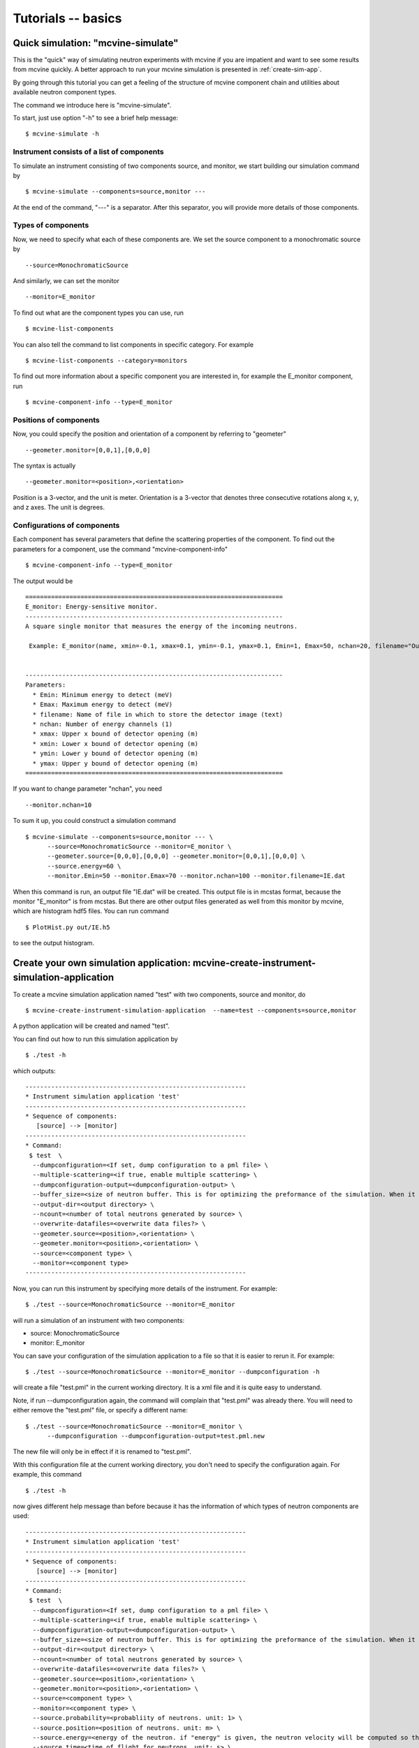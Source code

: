 .. _tutorials-basics:

Tutorials -- basics
===================


Quick simulation: "mcvine-simulate"
-----------------------------------
This is the "quick" way of simulating neutron experiments with mcvine if you 
are impatient and want to see some results from mcvine quickly. 
A better approach to run your mcvine simulation is presented in :ref:`create-sim-app`.

By going through this tutorial you can get a feeling of the structure 
of mcvine component chain and utilities about
available neutron component types.

The command we introduce here is "mcvine-simulate".

To start, just use option "-h" to see a brief help message::

 $ mcvine-simulate -h

Instrument consists of a list of components
^^^^^^^^^^^^^^^^^^^^^^^^^^^^^^^^^^^^^^^^^^^

To simulate an instrument consisting of two components source, and monitor, we
start building our simulation command by ::

 $ mcvine-simulate --components=source,monitor ---

At the end of the command, "---" is a separator. After this separator, you will
provide more details of those components.

Types of components
^^^^^^^^^^^^^^^^^^^
Now, we need to specify what each of these components are.
We set the source component to a monochromatic source by ::

 --source=MonochromaticSource

And similarly, we can set the monitor ::

 --monitor=E_monitor

To find out what are the component types you can use, run ::

 $ mcvine-list-components

You can also tell the command to list components in specific category. For example ::

 $ mcvine-list-components --category=monitors

To find out more information about a specific component you are interested in, for example
the E_monitor component, run ::

 $ mcvine-component-info --type=E_monitor


Positions of components
^^^^^^^^^^^^^^^^^^^^^^^
Now, you could specify the position and orientation of a component by referring to "geometer" ::

 --geometer.monitor=[0,0,1],[0,0,0]

The syntax is actually ::

 --geometer.monitor=<position>,<orientation>

Position is a 3-vector, and the unit is meter.
Orientation is a 3-vector that denotes three consecutive rotations along
x, y, and z axes. 
The unit is degrees.


Configurations of components
^^^^^^^^^^^^^^^^^^^^^^^^^^^^
Each component has several parameters that define the scattering properties of the
component. To find out the parameters for a component, use the command 
"mcvine-component-info" ::

 $ mcvine-component-info --type=E_monitor

The output would be ::

  ======================================================================
  E_monitor: Energy-sensitive monitor.
  ----------------------------------------------------------------------
  A square single monitor that measures the energy of the incoming neutrons.
  
   Example: E_monitor(name, xmin=-0.1, xmax=0.1, ymin=-0.1, ymax=0.1, Emin=1, Emax=50, nchan=20, filename="Output.nrj")

   
  ----------------------------------------------------------------------
  Parameters:
    * Emin: Minimum energy to detect (meV) 
    * Emax: Maximum energy to detect (meV) 
    * filename: Name of file in which to store the detector image (text) 
    * nchan: Number of energy channels (1) 
    * xmax: Upper x bound of detector opening (m) 
    * xmin: Lower x bound of detector opening (m) 
    * ymin: Lower y bound of detector opening (m) 
    * ymax: Upper y bound of detector opening (m) 
  ======================================================================


If you want to change parameter "nchan", you need ::

 --monitor.nchan=10

To sum it up, you could construct a simulation command ::
  
  $ mcvine-simulate --components=source,monitor --- \
        --source=MonochromaticSource --monitor=E_monitor \
	--geometer.source=[0,0,0],[0,0,0] --geometer.monitor=[0,0,1],[0,0,0] \
	--source.energy=60 \
	--monitor.Emin=50 --monitor.Emax=70 --monitor.nchan=100 --monitor.filename=IE.dat 
  
When this command is run, an output file "IE.dat" will be created.
This output file is in mcstas format, because the monitor "E_monitor" is 
from mcstas.
But there are other output files generated as well from this monitor
by mcvine, which are histogram hdf5 files.
You can run command ::

  $ PlotHist.py out/IE.h5

to see the output histogram.

.. image:: /screenshots/I(E).png
   :width: 400



.. _create-sim-app:

Create your own simulation application: mcvine-create-instrument-simulation-application
---------------------------------------------------------------------------------------
To create a mcvine simulation application named "test" with two components, source and monitor,
do ::

  $ mcvine-create-instrument-simulation-application  --name=test --components=source,monitor

A python application will be created and named "test".

You can find out how to run this simulation application by ::

  $ ./test -h

which outputs::

  ------------------------------------------------------------
  * Instrument simulation application 'test'
  ------------------------------------------------------------
  * Sequence of components:
     [source] --> [monitor]
  ------------------------------------------------------------
  * Command:
   $ test  \
    --dumpconfiguration=<If set, dump configuration to a pml file> \
    --multiple-scattering=<if true, enable multiple scattering> \
    --dumpconfiguration-output=<dumpconfiguration-output> \
    --buffer_size=<size of neutron buffer. This is for optimizing the preformance of the simulation. When it is too large, it will occupy too much memory. When it is too small, the simulation will be slow. If you are not sure, please just leave it unset so that the default value will be used.> \
    --output-dir=<output directory> \
    --ncount=<number of total neutrons generated by source> \
    --overwrite-datafiles=<overwrite data files?> \
    --geometer.source=<position>,<orientation> \
    --geometer.monitor=<position>,<orientation> \
    --source=<component type> \
    --monitor=<component type>
  ------------------------------------------------------------

Now, you can run this instrument by specifying more details of the instrument.
For example::

  $ ./test --source=MonochromaticSource --monitor=E_monitor

will run a simulation of an instrument with two components:

* source: MonochromaticSource
* monitor: E_monitor

You can save your configuration of the simulation application to a file so that 
it is easier to rerun it. For example::

  $ ./test --source=MonochromaticSource --monitor=E_monitor --dumpconfiguration -h

will create a file "test.pml" in the current working directory.
It is a xml file and it is quite easy to understand.

Note, if run --dumpconfiguration again, the command will complain that "test.pml"
was already there. You will need to either remove the "test.pml" file, or
specify a different name::

  $ ./test --source=MonochromaticSource --monitor=E_monitor \
        --dumpconfiguration --dumpconfiguration-output=test.pml.new

The new file will only be in effect if it is renamed to "test.pml".

With this configuration file at the current working directory, you don't
need to specify the configuration again. For example, this command ::

  $ ./test -h

now gives different help message than before because it has the 
information of which types of neutron components are used::

  ------------------------------------------------------------
  * Instrument simulation application 'test'
  ------------------------------------------------------------
  * Sequence of components:
     [source] --> [monitor]
  ------------------------------------------------------------
  * Command:
   $ test  \
    --dumpconfiguration=<If set, dump configuration to a pml file> \
    --multiple-scattering=<if true, enable multiple scattering> \
    --dumpconfiguration-output=<dumpconfiguration-output> \
    --buffer_size=<size of neutron buffer. This is for optimizing the preformance of the simulation. When it is too large, it will occupy too much memory. When it is too small, the simulation will be slow. If you are not sure, please just leave it unset so that the default value will be used.> \
    --output-dir=<output directory> \
    --ncount=<number of total neutrons generated by source> \
    --overwrite-datafiles=<overwrite data files?> \
    --geometer.source=<position>,<orientation> \
    --geometer.monitor=<position>,<orientation> \
    --source=<component type> \
    --monitor=<component type> \
    --source.probability=<probabliity of neutrons. unit: 1> \
    --source.position=<position of neutrons. unit: m> \
    --source.energy=<energy of the neutron. if "energy" is given, the neutron velocity will be computed so that the energy of the neutron will be the given value of energy,and the moving direction will be determined by the "velocity" vector> \
    --source.time=<time of flight for neutrons. unit: s> \
    --source.velocity=<velocity of neutrons. unit: m/s. Note: if energy is nonzero, the magnitude of the velocity is set by energy> \
    --monitor.Emin=<Minimum energy to detect (meV) > \
    --monitor.Emax=<Maximum energy to detect (meV) > \
    --monitor.filename=<Name of file in which to store the detector image (text) > \
    --monitor.nchan=<Number of energy channels (1) > \
    --monitor.xmax=<Upper x bound of detector opening (m) > \
    --monitor.xmin=<Lower x bound of detector opening (m) > \
    --monitor.ymin=<Lower y bound of detector opening (m) > \
    --monitor.ymax=<Upper y bound of detector opening (m) >
  ------------------------------------------------------------

And now you can specify more details of your simulation ::

  $ ./test --source.energy=60 --monitor.Emin=50 --monitor.Emax=70 --monitor.nchan=100

Again, you can save the new configuration to a configuration file for future usage::

  $ ./test --source.energy=60 --monitor.Emin=50 --monitor.Emax=70 --monitor.nchan=100 \
      --dumpconfiguration --dumpconfiguration-output=test.pml.new2

